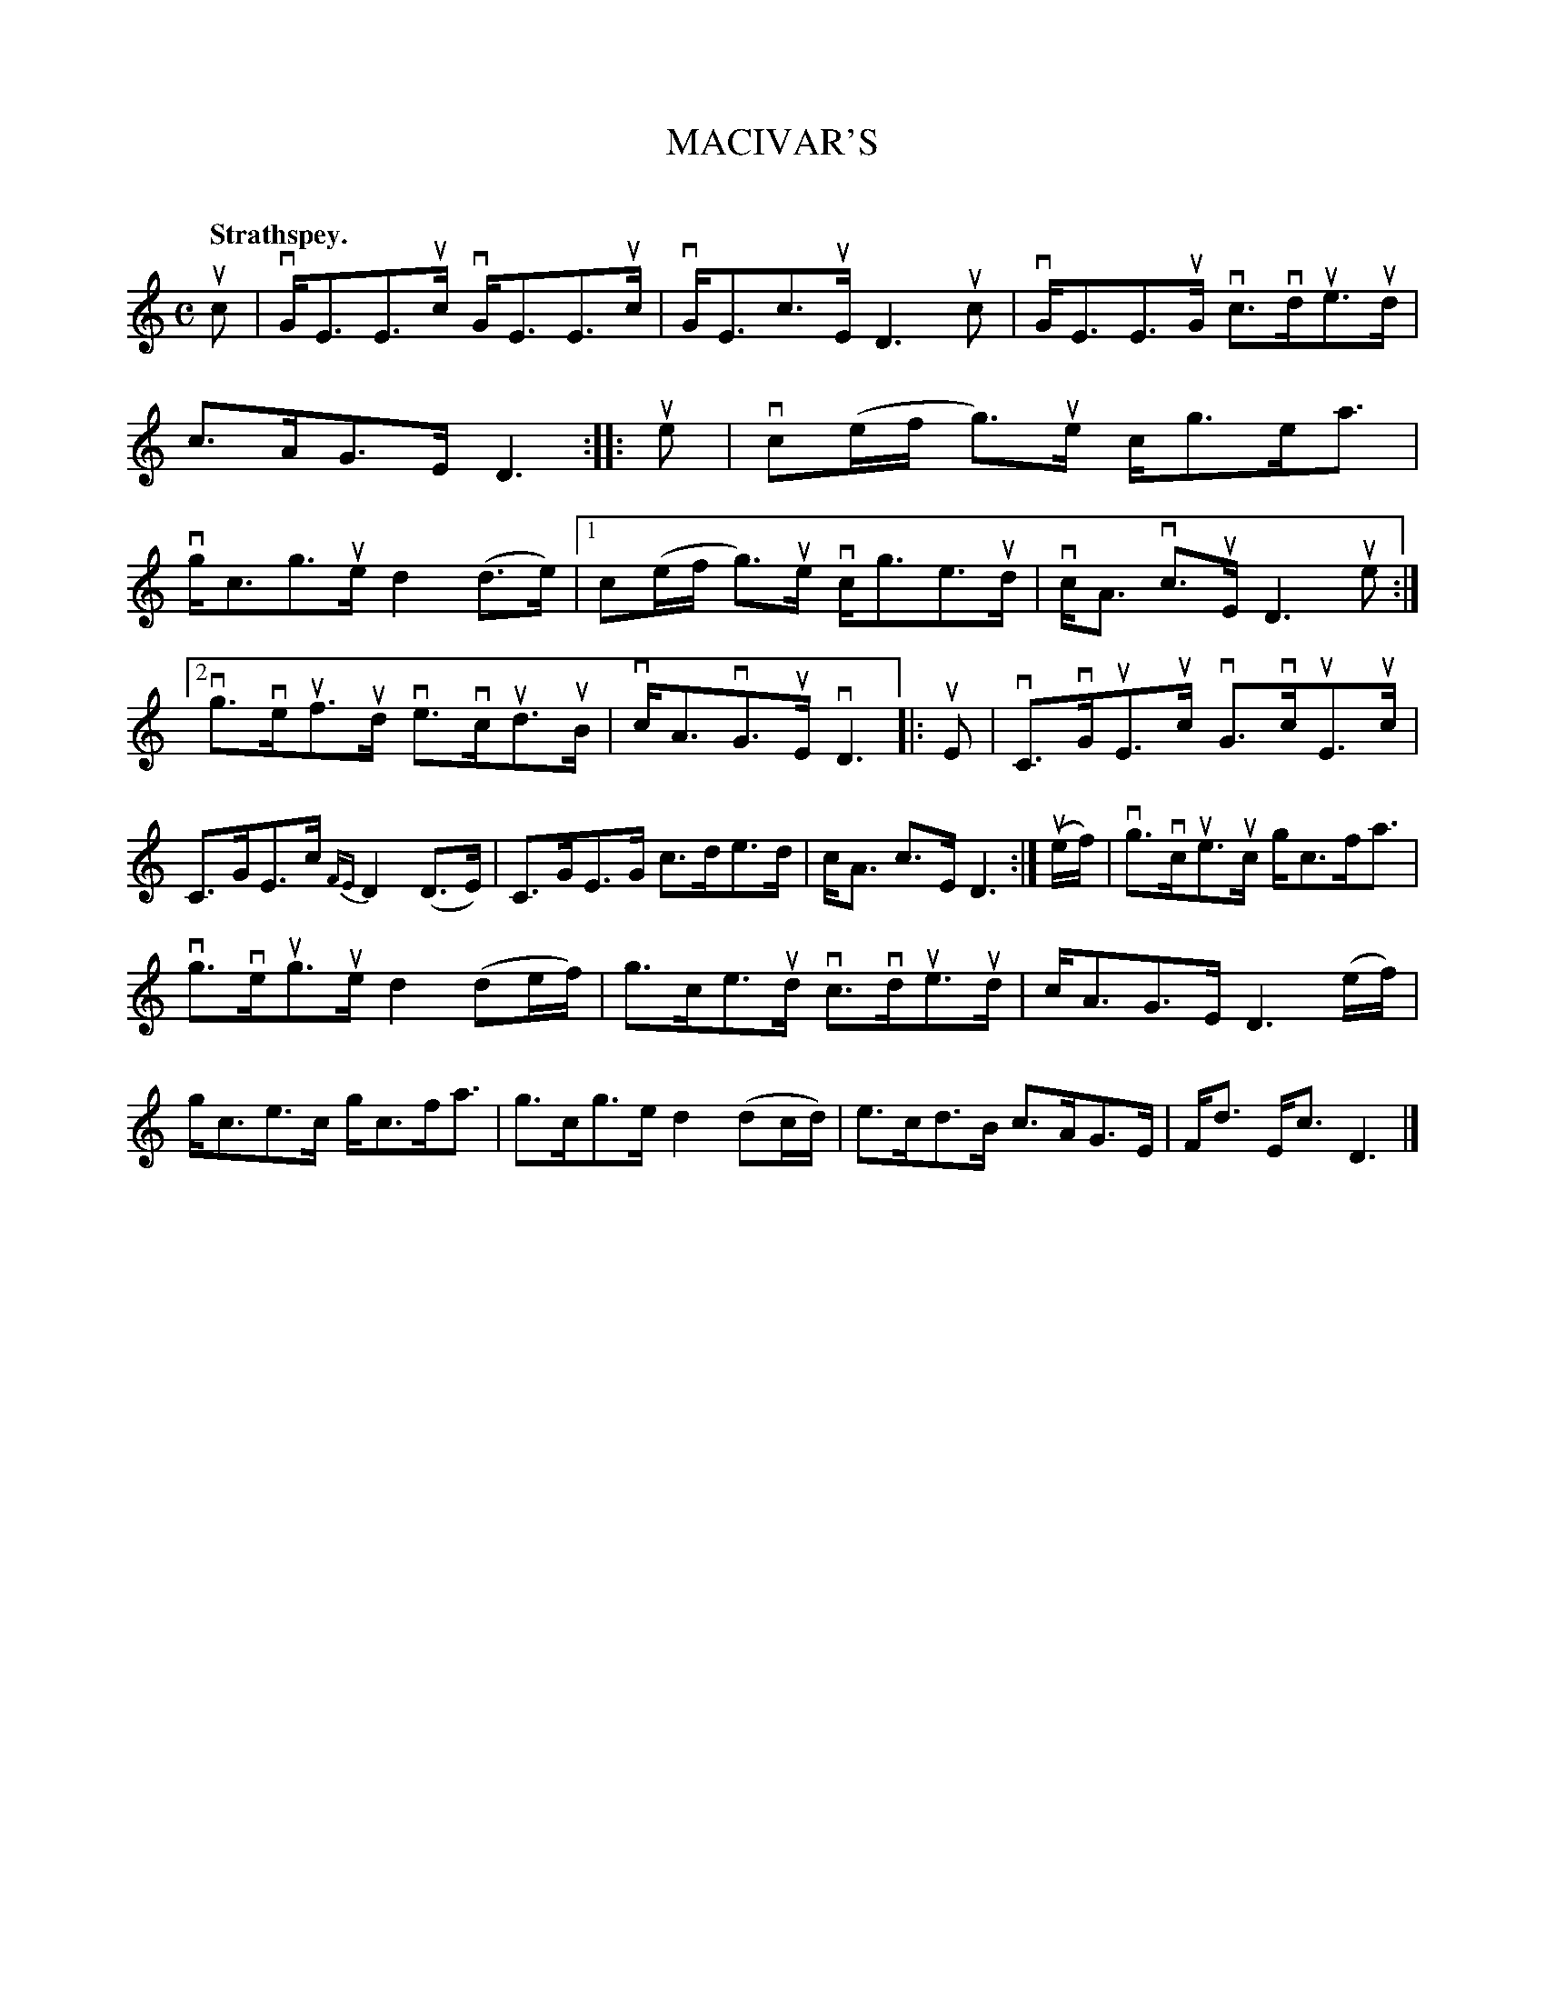 X: 2086
T: MACIVAR'S
C:
Q: "Strathspey."
R: Strathspey.
%R: strathspey
B: James Kerr "Merry Melodies" v.2 p.12 #0086
Z: 2016 John Chambers <jc:trillian.mit.edu>
N: The rhythm of the 2nd strain's repeats is wrong; not fixed.
M: C
L: 1/16
%%slurgraces yes
%%graceslurs yes
K: C
uc2 |\
vGE3E3uc vGE3E3uc | vGE3c3uE D6 uc2 |\
vGE3E3uG vc3vdue3ud | c3AG3E D6 ::\
ue2 |\
vc2(ef g3)ue cg3ea3 | vgc3g3ue d4(d3e) |\
[1 c2(ef g3)ue vcg3e3ud | vcA3 vc3uE D6 ue2 :|
[2 vg3veuf3ud ve3vcud3uB | vcA3vG3uE vD6 |:\
uE2 |\
vC3vGuE3uc vG3vcuE3uc | C3GE3c {FE}D4 (D3E) |\
C3GE3G c3de3d | cA3 c3E D6 :|\
(uef) |\
vg3vcue3uc gc3fa3 |
vg3veug3ue d4 (d2ef) |\
g3ce3ud vc3vdue3ud | cA3G3E D6 (ef) |\
gc3e3c gc3fa3 | g3cg3e d4 (d2cd) |\
e3cd3B c3AG3E | Fd3 Ec3 D6 |]
